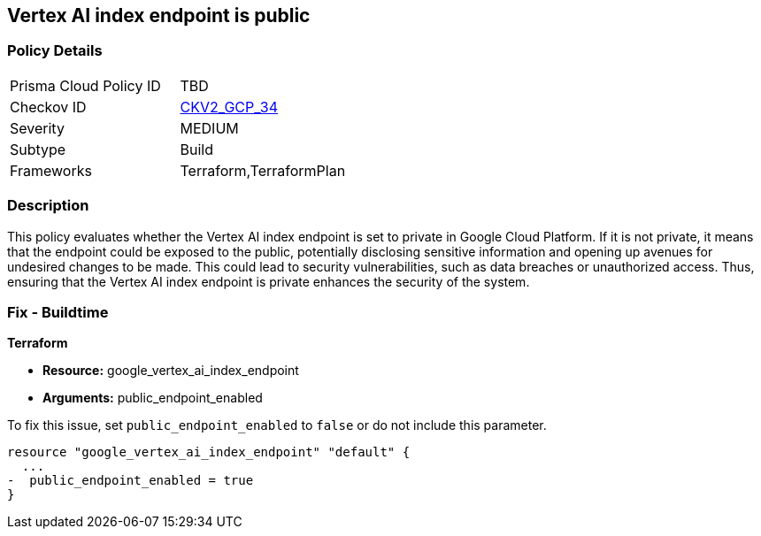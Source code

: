 == Vertex AI index endpoint is public

=== Policy Details

[width=45%]
[cols="1,1"]
|===
|Prisma Cloud Policy ID
| TBD

|Checkov ID
| https://github.com/bridgecrewio/checkov/blob/main/checkov/terraform/checks/graph_checks/gcp/GCPVertexAIPrivateIndexEndpoint.yaml[CKV2_GCP_34]

|Severity
|MEDIUM

|Subtype
|Build

|Frameworks
|Terraform,TerraformPlan

|===

=== Description

This policy evaluates whether the Vertex AI index endpoint is set to private in Google Cloud Platform. If it is not private, it means that the endpoint could be exposed to the public, potentially disclosing sensitive information and opening up avenues for undesired changes to be made. This could lead to security vulnerabilities, such as data breaches or unauthorized access. Thus, ensuring that the Vertex AI index endpoint is private enhances the security of the system.

=== Fix - Buildtime

*Terraform*

* *Resource:* google_vertex_ai_index_endpoint
* *Arguments:* public_endpoint_enabled

To fix this issue, set `public_endpoint_enabled` to `false` or do not include this parameter.

[source,hcl]
----
resource "google_vertex_ai_index_endpoint" "default" {
  ...
-  public_endpoint_enabled = true
}
----


